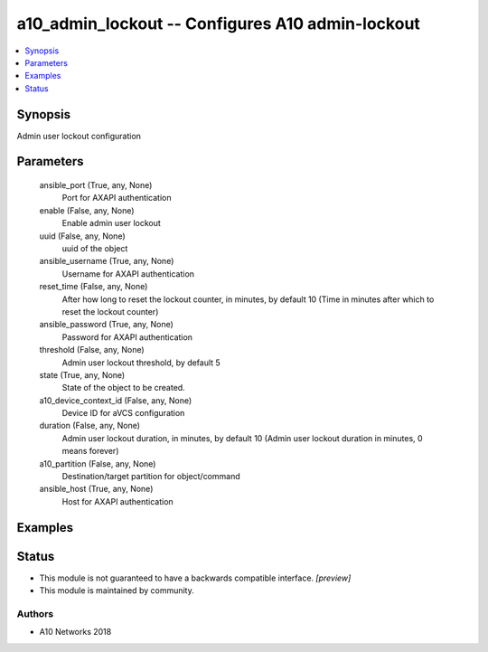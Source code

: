 .. _a10_admin_lockout_module:


a10_admin_lockout -- Configures A10 admin-lockout
=================================================

.. contents::
   :local:
   :depth: 1


Synopsis
--------

Admin user lockout configuration






Parameters
----------

  ansible_port (True, any, None)
    Port for AXAPI authentication


  enable (False, any, None)
    Enable admin user lockout


  uuid (False, any, None)
    uuid of the object


  ansible_username (True, any, None)
    Username for AXAPI authentication


  reset_time (False, any, None)
    After how long to reset the lockout counter, in minutes, by default 10 (Time in minutes after which to reset the lockout counter)


  ansible_password (True, any, None)
    Password for AXAPI authentication


  threshold (False, any, None)
    Admin user lockout threshold, by default 5


  state (True, any, None)
    State of the object to be created.


  a10_device_context_id (False, any, None)
    Device ID for aVCS configuration


  duration (False, any, None)
    Admin user lockout duration, in minutes, by default 10 (Admin user lockout duration in minutes, 0 means forever)


  a10_partition (False, any, None)
    Destination/target partition for object/command


  ansible_host (True, any, None)
    Host for AXAPI authentication









Examples
--------

.. code-block:: yaml+jinja

    





Status
------




- This module is not guaranteed to have a backwards compatible interface. *[preview]*


- This module is maintained by community.



Authors
~~~~~~~

- A10 Networks 2018

